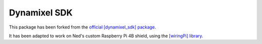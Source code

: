 Dynamixel SDK
===================================

This package has been forked from the `official [dynamixel_sdk] package <https://github.com/ROBOTIS-GIT/DynamixelSDK/>`_.

It has been adapted to work on Ned's custom Raspberry Pi 4B shield, using the `[wiringPi] library <http://wiringpi.com/>`_.